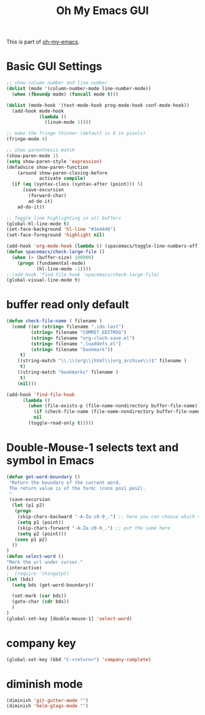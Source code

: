 #+TITLE: Oh My Emacs GUI
#+OPTIONS: toc:nil num:nil ^:nil

This is part of [[https://github.com/xiaohanyu/oh-my-emacs][oh-my-emacs]].

* Basic GUI Settings
#+NAME: gui-basics
#+BEGIN_SRC emacs-lisp
  ;; show column number and line number
  (dolist (mode '(column-number-mode line-number-mode))
    (when (fboundp mode) (funcall mode t)))

  (dolist (mode-hook '(text-mode-hook prog-mode-hook conf-mode-hook))
    (add-hook mode-hook
              (lambda ()
                (linum-mode 1))))

  ;; make the fringe thinner (default is 8 in pixels)
  (fringe-mode 4)

  ;; show parenthesis match
  (show-paren-mode 1)
  (setq show-paren-style 'expression)
  (defadvice show-paren-function
      (around show-paren-closing-before
              activate compile)
    (if (eq (syntax-class (syntax-after (point))) 5)
        (save-excursion
          (forward-char)
          ad-do-it)
      ad-do-it))

  ;; Toggle line highlighting in all buffers
  (global-hl-line-mode t)
  (set-face-background 'hl-line "#3e4446")
  (set-face-foreground 'highlight nil)

  (add-hook 'org-mode-hook (lambda () (spacemacs/toggle-line-numbers-off)) 'append)
  (defun spacemacs/check-large-file ()
    (when (> (buffer-size) 100000)
      (progn (fundamental-mode)
             (hl-line-mode -1))))
  ;;(add-hook 'find-file-hook 'spacemacs/check-large-file)
  (global-visual-line-mode t)
#+END_SRC

* buffer read only default
#+BEGIN_SRC emacs-lisp
(defun check-file-name ( filename )
  (cond ((or (string= filename ".ido.last")
         (string= filename "COMMIT_EDITMSG")
         (string= filename "org-clock-save.el")
         (string= filename ".loaddefs.el")
         (string= filename "bookmark"))
	 t)
	((string-match "\\.\\(org\\|html\\|org_archive\\)$" filename )
	 t)
	((string-match "bookmarks" filename )
	 t)
	(nil)))

(add-hook 'find-file-hook
	  (lambda ()
	    (when (file-exists-p (file-name-nondirectory buffer-file-name))
	      (if (check-file-name (file-name-nondirectory buffer-file-name))
		  nil
		(toggle-read-only t)))))
#+END_SRC

* Double-Mouse-1 selects text and symbol in Emacs
#+BEGIN_SRC emacs-lisp
(defun get-word-boundary ()
 "Return the boundary of the current word.
 The return value is of the form: (cons pos1 pos2).
 "
 (save-excursion
  (let (p1 p2)
   (progn
    (skip-chars-backward "-A-Za-z0-9_.") ;; here you can choose which symbols to use
    (setq p1 (point))
    (skip-chars-forward "-A-Za-z0-9_.") ;; put the same here
    (setq p2 (point)))
   (cons p1 p2)
  ))
)
(defun select-word ()
"Mark the url under cursor."
(interactive)
;  (require 'thingatpt)
(let (bds)
  (setq bds (get-word-boundary))

  (set-mark (car bds))
  (goto-char (cdr bds))
  )
)
(global-set-key [double-mouse-1] 'select-word)
#+END_SRC

* company key
#+BEGIN_SRC emacs-lisp
(global-set-key (kbd "C-<return>") 'company-complete)
#+END_SRC

* diminish mode
#+BEGIN_SRC emacs-lisp
(diminish 'git-gutter-mode "")
(diminish 'helm-gtags-mode "")
#+END_SRC
